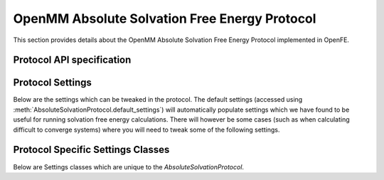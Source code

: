 OpenMM Absolute Solvation Free Energy Protocol
==============================================

.. _afe solvation protocol api:

This section provides details about the OpenMM Absolute Solvation Free Energy Protocol
implemented in OpenFE.

Protocol API specification
--------------------------

.. module:: openfe.protocols.openmm_afe.equil_solvation_afe_method

.. autosummary::
   :nosignatures:
   :toctree: generated/

   AbsoluteSolvationProtocol
   AbsoluteSolvationVacuumUnit
   AbsoluteSolvationSolventUnit
   AbsoluteSolvationProtocolResult

Protocol Settings
-----------------


Below are the settings which can be tweaked in the protocol. The default settings (accessed using :meth:`AbsoluteSolvationProtocol.default_settings`) will automatically populate settings which we have found to be useful for running solvation free energy calculations. There will however be some cases (such as when calculating difficult to converge systems) where you will need to tweak some of the following settings.


.. module:: openfe.protocols.openmm_afe.equil_afe_settings

.. autopydantic_model:: AbsoluteSolvationSettings
   :model-show-json: False
   :model-show-field-summary: False
   :model-show-config-member: False
   :model-show-config-summary: False
   :model-show-validator-members: False
   :model-show-validator-summary: False
   :field-list-validators: False
   :inherited-members: SettingsBaseModel
   :exclude-members: get_defaults
   :member-order: bysource


Protocol Specific Settings Classes
----------------------------------

Below are Settings classes which are unique to the `AbsoluteSolvationProtocol`.


.. autopydantic_model:: AlchemicalSettings
   :model-show-json: False
   :model-show-field-summary: False
   :model-show-config-member: False
   :model-show-config-summary: False
   :model-show-validator-members: False
   :model-show-validator-summary: False
   :field-list-validators: False
   :inherited-members: SettingsBaseModel
   :member-order: bysource

.. autopydantic_model:: LambdaSettings
   :model-show-json: False
   :model-show-field-summary: False
   :model-show-config-member: False
   :model-show-config-summary: False
   :model-show-validator-members: False
   :model-show-validator-summary: False
   :field-list-validators: False
   :inherited-members: SettingsBaseModel
   :member-order: bysource
